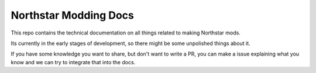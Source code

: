 Northstar Modding Docs
=======================================

This repo contains the technical documentation on all things related to making Northstar mods.

Its currently in the early stages of development, so there might be some unpolished things about it.

If you have some knowledge you want to share, but don't want to write a PR, you can make a issue explaining what you know and we can try to integrate that into the docs.
